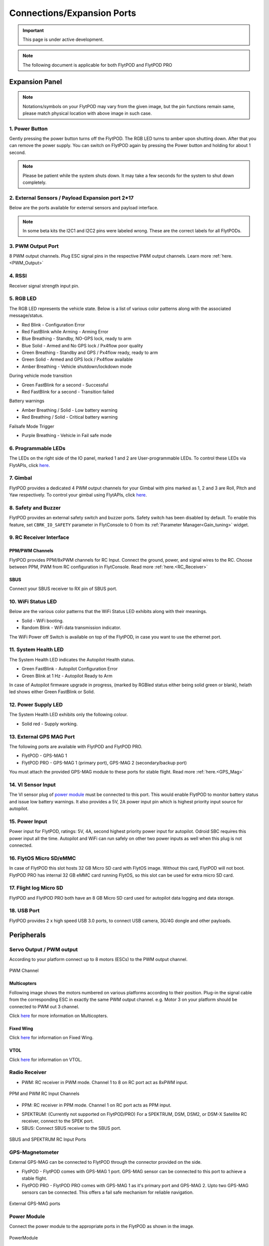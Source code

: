 .. _FlytPOD_specifications:

Connections/Expansion Ports
===========================

.. important:: This page is under active development.

.. note:: The following document is applicable for both FlytPOD and FlytPOD PRO


Expansion Panel
---------------


.. image:: /_static/Images/iopannel.jpg
		:align: center

.. image:: /_static/Images/FPsideviews.png
		:align: center

.. note:: Notations/symbols on your FlytPOD may vary from the given image, but the pin functions remain same, please match physical location with above image in such case.

1. Power Button
^^^^^^^^^^^^^^^

Gently pressing the power button turns off the FlytPOD. The RGB LED turns to amber upon shutting down. After that you can remove the power supply. You can switch on FlytPOD again by pressing the Power button and holding for about 1 second.

.. note:: Please be patient while the system shuts down. It may take a few seconds for the system to shut down completely.
  

2. External Sensors / Payload Expansion port 2*17
^^^^^^^^^^^^^^^^^^^^^^^^^^^^^^^^^^^^^^^^^^^^^^^^^

Below are the ports available for external sensors and payload interface.

.. image:: /_static/Images/exsensors.jpg
		:align: center
		:scale: 80%

.. note:: In some beta kits the I2C1 and I2C2 pins were labeled wrong. These are the correct labels for all FlytPODs.


3. PWM Output Port
^^^^^^^^^^^^^^^^^^

8 PWM output channels. Plug ESC signal pins in the respective PWM output channels. Learn more :ref:`here.<PWM_Output>`


4. RSSI
^^^^^^^
Receiver signal strength input pin.

.. _RGB_LED:

5. RGB LED
^^^^^^^^^^
The RGB LED represents the vehicle state. Below is a list of various color patterns along with the associated message/status. 

* Red Blink                    		 - Configuration Error
* Red FastBlink while Arming       - Arming Error
* Blue Breathing 									 - Standby, NO-GPS lock, ready to arm
* Blue Solid                       - Armed and No GPS lock / Px4flow poor quality 
* Green Breathing                  - Standby and GPS / Px4flow ready, ready to arm
* Green Solid                      - Armed and GPS lock / Px4flow available
* Amber Breathing                  - Vehicle shutdown/lockdown mode

During vehicle mode transition

* Green FastBlink for a second   			- Successful 
* Red FastBlink for a second   				- Transition failed
  
Battery warnings

* Amber Breathing / Solid          - Low battery warning
* Red Breathing / Solid            - Critical battery warning

Failsafe Mode Trigger

* Purple Breathing                 - Vehicle in Fail safe mode


6. Programmable LEDs
^^^^^^^^^^^^^^^^^^^^

The LEDs on the right side of the IO panel, marked 1 and 2 are User-programmable LEDs. To control these LEDs via FlytAPIs, click `here. <http://api.flytbase.com>`_


7. Gimbal
^^^^^^^^^

FlytPOD provides a dedicated 4 PWM output channels for your Gimbal with pins marked as 1, 2 and 3 are Roll, Pitch and Yaw respectively. To control your gimbal using FlytAPIs, click `here <http://api.flytbase.com/#gimbal-control>`_.


8. Safety and Buzzer
^^^^^^^^^^^^^^^^^^^^

FlytPOD provides an external safety switch and buzzer ports. Safety switch has been disabled by default. To enable this feature, set ``CBRK_IO_SAFETY`` parameter in FlytConsole to 0 from its :ref:`Parameter Manager<Gain_tuning>` widget. 


9. RC Receiver Interface
^^^^^^^^^^^^^^^^^^^^^^^^

PPM/PWM Channels
""""""""""""""""
FlytPOD provides PPM/8xPWM channels for RC Input. Connect the ground, power, and signal wires to the RC.
Choose between PPM, PWM from RC configuration in FlytConsole. Read more :ref:`here.<RC_Receiver>`


SBUS
""""
Connect your SBUS receiver to RX pin of SBUS port.


10. WiFi Status LED
^^^^^^^^^^^^^^^^^^^
Below are the various color patterns that the WiFi Status LED exhibits along with their meanings.


* Solid        - WiFi booting.
* Random Blink - WiFi data transmission indicator. 
  
The WiFi Power off Switch is available on top of the FlytPOD, in case you want to use the ethernet port.
  
11. System Health LED
^^^^^^^^^^^^^^^^^^^^^

The System Health LED indicates the Autopilot Health status.

* Green FastBlink - Autopilot Configuration Error
* Green Blink at 1 Hz - Autopilot Ready to Arm

In case of Autopilot firmware upgrade in progress, (marked by RGBled status either being solid green or blank), helath led shows either Green FastBlink or Solid.

12. Power Supply LED
^^^^^^^^^^^^^^^^^^^^
The System Health LED exhibits only the following colour.

* Solid red - Supply working.


13. External GPS MAG Port
^^^^^^^^^^^^^^^^^^^^^^^^^

The following ports are available with FlytPOD and FlytPOD PRO.

* FlytPOD - GPS-MAG 1
* FlytPOD PRO - GPS-MAG 1 (primary port), GPS-MAG 2 (secondary/backup port)

You must attach the provided GPS-MAG module to these ports for stable flight. Read more :ref:`here.<GPS_Mag>`

14. VI Sensor Input
^^^^^^^^^^^^^^^^^^^
The VI sensor plug of `power module`_ must be connected to this port. This would enable FlytPOD to monitor battery status and issue low battery warnings. It also provides a 5V, 2A power input pin which is highest priority input source for autopilot. 

15. Power Input
^^^^^^^^^^^^^^^
Power input for FlytPOD, ratings: 5V, 4A, second highest priority power input for autopilot. Odroid SBC requires this power input all the time. Autopilot and WiFi can run safely on other two power inputs as well when this plug is not connected.


16. FlytOS Micro SD/eMMC
^^^^^^^^^^^^^^^^^^^^^^^^
In case of FlytPOD this slot hosts 32 GB Micro SD card with FlytOS image. Without this card, FlytPOD will not boot.
FlytPOD PRO has internal 32 GB eMMC card running FlytOS, so this slot can be used for extra micro SD card.


17. Flight log Micro SD
^^^^^^^^^^^^^^^^^^^^^^^
FlytPOD and FlytPOD PRO both have an 8 GB Micro SD card used for autopilot data logging and data storage.


18. USB Port
^^^^^^^^^^^^
FlytPOD provides 2 x high speed USB 3.0 ports, to connect USB camera, 3G/4G dongle and other payloads.


Peripherals
-----------


.. GPS-magnetometer
.. px4flow
.. lidarlite laser rangefinder
.. ultrasonic HCSR04
.. Air speed sensor
.. Buzzer
.. safety switch
.. power module
.. Gimbal
.. RC
.. Servo/pwm output
.. USB camera
.. Ground Router
.. Telemetry radio
.. HDMI output




.. _PWM_Output:

Servo Output / PWM output
^^^^^^^^^^^^^^^^^^^^^^^^^

According to your platform connect up to 8 motors (ESCs) to the PWM output channel. 

.. figure:: /_static/Images/statusLEDs.jpg
 :align: center
 :scale: 12%
   
 PWM Channel
   

Multicopters
""""""""""""

Following image shows the motors numbered on various platforms according to their position. Plug-in the signal cable from the corresponding ESC in exactly the same PWM output channel. e.g. Motor 3 on your platform should be connected to PWM out 3 channel.

Click `here <http://pixhawk.org/platforms/multicopters/start>`_ for more information on Multicopters.



.. image:: /_static/Images/frames.jpg
		:align: center
		:scale: 30%


Fixed Wing
""""""""""

Click `here <https://pixhawk.org/platforms/planes/start>`_ for information on Fixed Wing.


VTOL
""""

Click `here <https://pixhawk.org/platforms/vtol/start>`_ for information on VTOL.


.. _RC_Receiver:

Radio Receiver
^^^^^^^^^^^^^^

* PWM: RC receiver in PWM mode. Channel 1 to 8 on RC port act as 8xPWM input.
  
.. figure:: /_static/Images/ppm_pwm.jpg
 :align: center
 :scale: 50%
 

 PPM and PWM RC Input Channels

* PPM: RC receiver in PPM mode. Channel 1 on RC port acts as PPM input.
     
.. .. note:: By default PPM mode is enabled.

* SPEKTRUM: (Currently not supported on FlytPOD/PRO) For a SPEKTRUM, DSM, DSM2, or DSM-X Satellite RC receiver, connect to the SPEK port.

* SBUS: Connect SBUS receiver to the SBUS port.
  
.. figure:: /_static/Images/sbus_spek.jpg
 :align: center
 :scale: 50%

 SBUS and SPEKTRUM RC Input Ports
    
.. .. important:: It is recommended to use PPM/PWM for RC Input. For using SBUS/SPEK please contact us at ``admin@navstik.org``.


.. _GPS_Mag:


GPS-Magnetometer
^^^^^^^^^^^^^^^^

External GPS-MAG can be connected to FlytPOD through the connector provided on the side.

* FlytPOD - FlytPOD comes with GPS-MAG 1 port. GPS-MAG sensor can be connected to this port to achieve a stable flight.
* FlytPOD PRO - FlytPOD PRO comes with GPS-MAG 1 as it's primary port and GPS-MAG 2. Upto two GPS-MAG sensors can be connected. This offers a fail safe mechanism for reliable navigation.

.. figure:: /_static/Images/Gpsmag.png
 :align: center
 :scale: 65%
 
 External GPS-MAG ports 


.. _Power_Module:


Power Module
^^^^^^^^^^^^
Connect the power module to the appropriate ports in the FlytPOD as shown in the image. 

.. figure:: /_static/Images/PowerModule.jpg
	:align: center
	:scale: 30%
	
	PowerModule



LiDAR-Lite V2 Laser Rangefinder
^^^^^^^^^^^^^^^^^^^^^^^^^^^^^^^

Below are two methods for connecting LiDAR-lite to FlytPOD.

* PWM Input
  
  Please follow the table below to make the required connections.

.. image:: /_static/Images/lidarpinstable.jpg
  	:align: center
  	:scale: 80%

.. figure:: /_static/Images/lidar1.jpg
	:align: center
	:scale: 12%
	
	LiDAR Pins

.. note:: Set the parameter SENS_EN_LL40LS to 1. (For LIDARLiteV2, no need to connect reset pin)


Telemetry
^^^^^^^^^

Connect your Telemetry module to the Telemetry port(Rx and Tx) as shown below for QGroundControl. MAVLink available at baud rate 57600.

.. figure:: /_static/Images/lidar3.jpg
	:align: center
	:scale: 12%
	
	Telemetry pins


.. _FlytConsole: https://flytpod/flytconsole   
.. _Fixed wings/Planes: https://pixhawk.org/platforms/planes/start
.. _VTOL: https://pixhawk.org/platforms/vtol/start
.. _Multicopters: https://pixhawk.org/platforms/multicopters/start
.. _FlytConsole widgets: http://docs.flytbase.com/docs/FlytConsole/About_FlytConsole.html
